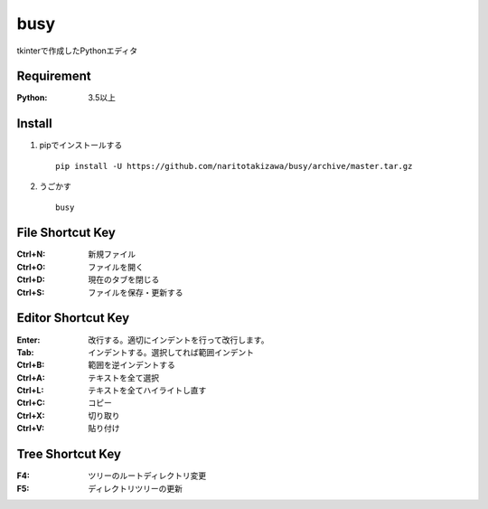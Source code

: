 ====
busy
====

tkinterで作成したPythonエディタ

Requirement
===========
:Python: 3.5以上


Install
===========
1. pipでインストールする ::

    pip install -U https://github.com/naritotakizawa/busy/archive/master.tar.gz


2. うごかす ::

    busy


File Shortcut Key
===========
:Ctrl+N: 新規ファイル
:Ctrl+O: ファイルを開く
:Ctrl+D: 現在のタブを閉じる
:Ctrl+S: ファイルを保存・更新する


Editor Shortcut Key
===========
:Enter: 改行する。適切にインデントを行って改行します。
:Tab: インデントする。選択してれば範囲インデント
:Ctrl+B: 範囲を逆インデントする
:Ctrl+A: テキストを全て選択
:Ctrl+L: テキストを全てハイライトし直す
:Ctrl+C: コピー
:Ctrl+X: 切り取り
:Ctrl+V: 貼り付け


Tree Shortcut Key
===========
:F4: ツリーのルートディレクトリ変更
:F5: ディレクトリツリーの更新
